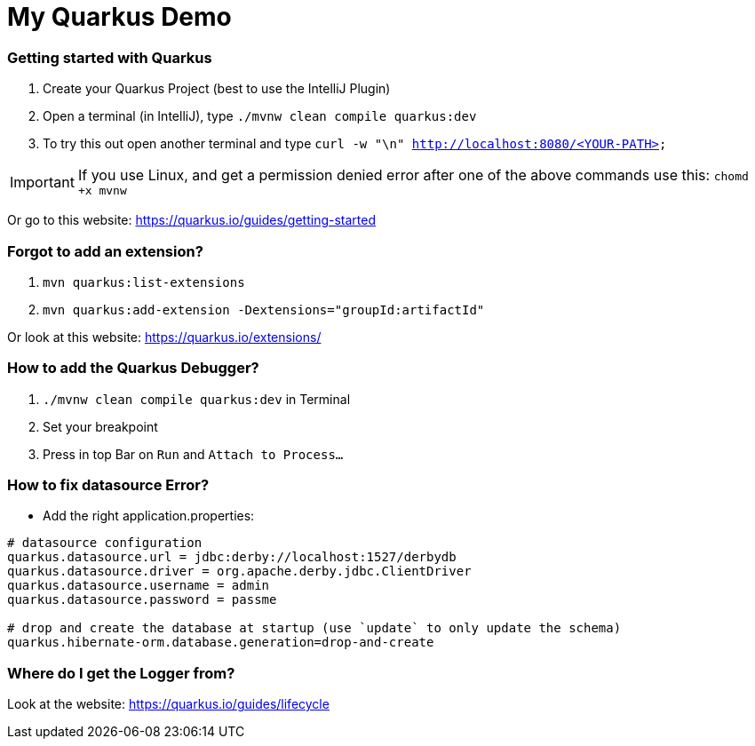 # My Quarkus Demo

### Getting started with Quarkus

1. Create your Quarkus Project (best to use the IntelliJ Plugin)

2. Open a terminal (in IntelliJ), type ``./mvnw clean compile quarkus:dev``

3. To try this out open another terminal and type ``curl -w "\n" http://localhost:8080/<YOUR-PATH>``

IMPORTANT: If you use Linux, and get a permission denied error after one of the above commands use this: ``chomd +x mvnw``

Or go to this website: https://quarkus.io/guides/getting-started

### Forgot to add an extension?
1. ``mvn quarkus:list-extensions``

2. ``mvn quarkus:add-extension -Dextensions="groupId:artifactId"``

Or look at this website: https://quarkus.io/extensions/

### How to add the Quarkus Debugger?
1. ```./mvnw clean compile quarkus:dev``` in Terminal

2. Set your breakpoint

3. Press in top Bar on ``Run``  and  ``Attach to Process...``

### How to fix datasource Error?
* Add the right application.properties:
```
# datasource configuration
quarkus.datasource.url = jdbc:derby://localhost:1527/derbydb
quarkus.datasource.driver = org.apache.derby.jdbc.ClientDriver
quarkus.datasource.username = admin
quarkus.datasource.password = passme

# drop and create the database at startup (use `update` to only update the schema)
quarkus.hibernate-orm.database.generation=drop-and-create
```

### Where do I get the Logger from?
Look at the website: https://quarkus.io/guides/lifecycle